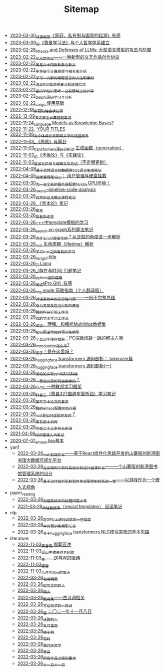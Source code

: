 #+TITLE: Sitemap

- [[file:family_private_property_and_state.org][2023-03-30_读恩格斯《家庭、私有制与国家的起源》有感]]
- [[file:feiman_learn_trick.org][2023-03-09_论《费曼学习法》与个人哲学体系建立]]
- [[file:attacks_defenses_LLMs.org][2023-02-28_Attacks and Defenses of LLMs: 大型语言模型的攻击与防御]]
- [[file:sansuicy.org][2023-02-22_三水西协议——一种新型的文艺作品创作协议]]
- [[file:zhouyi_54gua_standfor.org][2023-02-22_周易六十四卦卦象与卦义]]
- [[file:rust-mpc-dependency-library.org][2023-02-22_多方安全计算原理与相关库介绍]]
- [[file:howtolearn_new_programming_language.org][2023-02-22_学习一门新的编程语言的方法和原则]]
- [[file:GUI_learning_steps.org][2023-02-22_浅谈GUI库使用要点和递进层次]]
- [[file:encryption_basics.org][2023-02-22_密码学知识思考一之有限域上的计算]]
- [[file:delphi-learnnote-source-code-analysis.org][2023-02-22_Delphi源码学习与分析]]
- [[file:cargo-basics.org][2023-02-22_cargo 使用基础]]
- [[file:xinguan_yangxing_zhengzhuang.org][2022-12-18_新冠阳性症状记录]]
- [[file:MPC_garbledcircuit_homomophicencrpytion_oblivioustransmission.org][2022-12-09_多方安全计算整理笔记]]
- [[file:languagemodelsAsKnowledgeBases.org][2022-11-24_Language Models as Knowledge Bases?]]
- [[file:a_thinking_zatan_zhaiyaojilu_summ_notes.org][2022-11-22_ YOUR TITLES]]
- [[file:xiuzhen-reading.org][2022-11-06_对个体成长类网络文学的浅显思考]]
- [[file:zhouyi-yu-suangua.org][2022-11-03_《周易》与算卦]]
- [[file:transformers-generation.org][2022-11-03_transformers源码分析之 生成函数（generation）]]
- [[file:lun-maodunlun-shijianlun.org][2022-11-03_论《矛盾论》与《实践论》]]
- [[file:BAAI-editor-list.org][2022-11-03_智源社区参与编辑文章总结（不定期更新）]]
- [[file:natural-language-to-SQL-sql.org][2022-04-08_基于自然语言的数据库SQL语言生成笔记]]
- [[file:linux-admin-note-2.org][2022-04-05_运维管理笔记二： 用户管理与硬盘挂载]]
- [[file:install-cuda-in-server.org][2022-03-30_为一台全新的服务器配置Nvidia GPU环境！]]
- [[file:neural-pipeline-code-analysis.org][2022-03-26_neural-pipeline-code-analysis]]
- [[file:ziranbianzhengfa.org][2022-03-26_自然辩证法概论课程笔记]]
- [[file:zibenlun-note.org][2022-03-26_《资本论》笔记]]
- [[file:xuanyan.org][2022-03-26_宣言]]
- [[file:wokansinuodeng.org][2022-03-26_我看斯诺登]]
- [[file:template-C++.org][2022-03-26_C++中template模板的学习]]
- [[file:search-on-graph.org][2022-03-26_search on graph系列算法笔记]]
- [[file:rust-trait-lifetime.org][2022-03-26_为什么rust是安全的？从泛型的角度进一步解析]]
- [[file:rust-lifetime.org][2022-03-26_rust 生命周期（lifetime）解析]]
- [[file:rust-learning.org][2022-03-26_学习rust之所有权的学习]]
- [[file:rss.org][2022-03-26_liangzi-title]]
- [[file:research.org][2022-03-26_Zi Liang]]
- [[file:reading-being-and-time.org][2022-03-26_/存在与时间/ 引题笔记]]
- [[file:python-jinjie.org][2022-03-26_python进阶使用]]
- [[file:pro-git-reading.org][2022-03-26_阅读《Pro Git》有感]]
- [[file:orgmode.org][2022-03-26_org mode 简略指南（个人翻译版）]]
- [[file:offensive-dialogue-systems.org][2022-03-26_对话系统中的安全性问题——一份不完整总结]]
- [[file:nanpengyou-zeren.org][2022-03-26_身为男朋友应当尽到的责任]]
- [[file:my-reasearch-flow.org][2022-03-26_我的科研实验工作流]]
- [[file:my-paper-workflow.org][2022-03-26_我的学术学习工作流]]
- [[file:multiwoz-reading.org][2022-03-26_阅读、理解、和解析MultiWoz数据集]]
- [[file:kg-plm.org][2022-03-26_知识图谱增强的预训练模型]]
- [[file:jumpjump-mythinking.org][2022-03-26_半自动手残拯救器：PC端微信跳一跳的解决方案]]
- [[file:introduction-log-writing.org][2022-03-26_introduction怎么写?]]
- [[file:index.org][2022-03-26_梁子！是在这里吗？]]
- [[file:huggingface-transformers-tokenizer.org][2022-03-26_huggingface transformers 源码剖析： tokenizer篇]]
- [[file:huggingface-transformers-mainclasses-callback.org][2022-03-26_huggingface transformers 源码剖析(一)]]
- [[file:howto-write-paper-and-ppt.org][2022-03-26_浅论论文和ppt的形式封装]]
- [[file:how-to-reject-a-paper.org][2022-03-26_一篇论文是如何被拒掉的？]]
- [[file:fate-note.org][2022-03-26_FATE: 一种联邦学习框架]]
- [[file:driving-car-3.org][2022-03-26_科目三（费县327国道车管所西）学习笔记]]
- [[file:draw-acdamic-paper.org][2022-03-26_撰写学术论文的要求]]
- [[file:doc-my-emacs-config.org][2022-03-26_我的emacs配置文档介绍]]
- [[file:bingfa-rust.org][2022-03-26_rust是如何适配并发的？]]
- [[file:about.org][2022-03-26_废石居士自传]]
- [[file:23-years-old.org][2022-03-26_写在二十三岁开头的诗]]
- [[file:dataset_of_knowledge_graph.org][2021-04-06_知识图谱入坑笔记]]
- [[file:elisp-learning.org][2020-07-07_emacs lisp基本]]
- yan1
  - [[file:yan1/web-minjie-kaifa.org][2022-03-26_web前端作业——基于React组件化思路开发的山寨版创新港图书馆大数据可视化平台]]
  - [[file:yan1/Sys-libraryManagement.org][2022-03-26_企业架构与软件系统分析设计结课作业——一个山寨版创新港图书馆管理系统的设计]]
  - [[file:yan1/rbac_action_management.org][2022-03-26_基于动作监听机制和角色权限控制的系统一瞥——以游戏作为一个嵌入式视角]]
- paper_reading
  - [[file:paper_reading/ethical-offensive-in-DS.org][2022-03-26_对话系统中的伦理问题小考]]
  - [[file:paper_reading/neural_database.org][2021-03-29_神经数据库（neural templates） 阅读笔记]]
- nlp
  - [[file:nlp/training-note-GPU.org][2022-03-26_在GPU上进行训练的一些指南]]
  - [[file:nlp/PretrainingLanguageModels_Chinese.org][2022-03-26_中文预训练模型汇总]]
  - [[file:nlp/gpt2_NLG.org][2022-03-26_关于huggingface transformers NLG模块实现的基本思路]]
- literature
  - [[file:literature/wind-huanghun-to-guoyachong-20210419.org][2022-11-03_黄昏雨 赠郭亚冲]]
  - [[file:literature/the-old-tree.org][2022-11-03_闻山中樵夫作老树歌]]
  - [[file:literature/spring-tow-20220310.org][2022-11-03_春——送与W的情诗]]
  - [[file:literature/ganmao.org][2022-11-03_感冒]]
  - [[file:literature/2021-augest-to-w.org][2022-11-03_八月写给w的情诗]]
  - [[file:literature/two-july-2020.org][2022-03-26_七月两篇]]
  - [[file:literature/theman-steal-medicine.org][2022-03-26_偷吃灵药的人]]
  - [[file:literature/rain-mountain.org][2022-03-26_雨山]]
  - [[file:literature/poems.org][2022-03-26_跪月集——古诗词相关]]
  - [[file:literature/poem-to-taozi.org][2022-03-26_写给桃子的一首诗]]
  - [[file:literature/modern-poems.org][2022-03-26_雪 二〇二一年十一月八日]]
  - [[file:literature/milu-people.org][2022-03-26_迷路的人]]
  - [[file:literature/May-thunder-rain.org][2022-03-26_五月雷雨]]
  - [[file:literature/lion-dog.org][2022-03-26_狮子狗]]
  - [[file:literature/inhome.org][2022-03-26_宅时]]
  - [[file:literature/i-hate-literature.org][2022-03-26_我讨厌文学]]
  - [[file:literature/black-bird.org][2022-03-26_黑鸟]]
  - [[file:literature/banquan.org][2022-03-26_所有作品之版权要求]]
  - [[file:literature/11-11.org][2022-03-26_十一月十一日]]